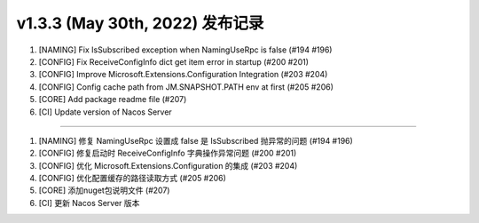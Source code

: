 v1.3.3 (May 30th, 2022) 发布记录
=============================================

1. [NAMING] Fix IsSubscribed exception when NamingUseRpc is false (#194 #196)
#. [CONFIG] Fix ReceiveConfigInfo dict get item error in startup (#200 #201)
#. [CONFIG] Improve Microsoft.Extensions.Configuration Integration (#203 #204)
#. [CONFIG] Config cache path from JM.SNAPSHOT.PATH env at first  (#205 #206)
#. [CORE] Add package readme file  (#207)
#. [CI] Update version of Nacos Server 

------------

1. [NAMING] 修复 NamingUseRpc 设置成 false 是 IsSubscribed 抛异常的问题 (#194 #196)
#. [CONFIG] 修复启动时 ReceiveConfigInfo 字典操作异常问题 (#200 #201)
#. [CONFIG] 优化 Microsoft.Extensions.Configuration 的集成 (#203 #204)
#. [CONFIG] 优化配置缓存的路径读取方式  (#205 #206)
#. [CORE] 添加nuget包说明文件  (#207)
#. [CI] 更新 Nacos Server 版本